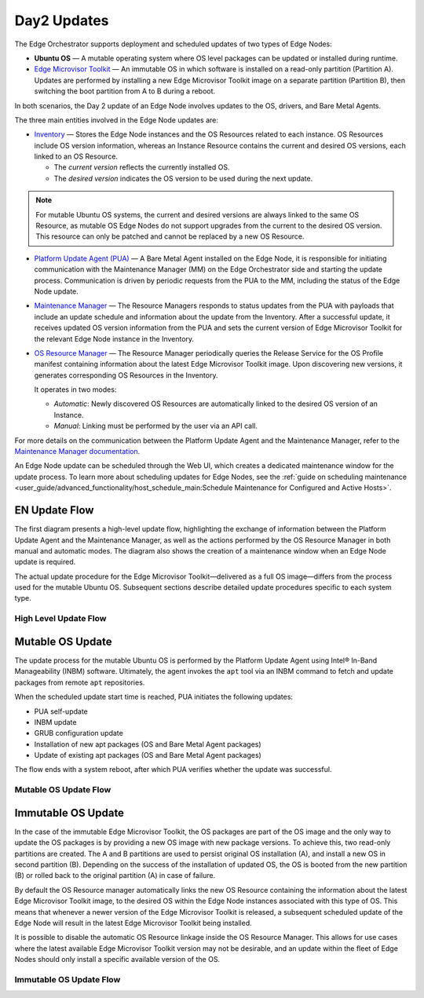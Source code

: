Day2 Updates
============

The Edge Orchestrator supports deployment and scheduled updates of two types of Edge Nodes:

- **Ubuntu OS** — A mutable operating system where OS level packages can be updated or installed during runtime.
- `Edge Microvisor Toolkit <https://github.com/open-edge-platform/edge-microvisor-toolkit>`_ — An immutable OS in which software is installed on a read-only partition (Partition A).
  Updates are performed by installing a new Edge Microvisor Toolkit image on a separate partition (Partition B),
  then switching the boot partition from A to B during a reboot.

In both scenarios, the Day 2 update of an Edge Node involves updates to the OS, drivers, and Bare Metal Agents.

The three main entities involved in the Edge Node updates are:

- `Inventory <https://github.com/open-edge-platform/infra-core/tree/main/inventory>`_ — Stores the Edge Node instances and the OS Resources related to each instance.
  OS Resources include OS version information, whereas an Instance Resource contains the
  current and desired OS versions, each linked to an OS Resource.

  - The *current version* reflects the currently installed OS.
  - The *desired version* indicates the OS version to be used during the next update.

.. note::

    For mutable Ubuntu OS systems, the current and desired versions are always linked to the
    same OS Resource, as mutable OS Edge Nodes do not support upgrades from the current to the
    desired OS version. This resource can only be patched and cannot be replaced by a new
    OS Resource.

- `Platform Update Agent (PUA) <https://github.com/open-edge-platform/edge-node-agents/tree/main/platform-update-agent>`_ — A Bare Metal Agent installed on the Edge Node, it is
  responsible for initiating communication with the Maintenance Manager (MM) on the
  Edge Orchestrator side and starting the update process. Communication is driven by
  periodic requests from the PUA to the MM, including the status of the Edge Node update.

- `Maintenance Manager <https://github.com/open-edge-platform/infra-managers/blob/main/maintenance>`_ — The Resource Managers responds to status updates from the PUA with
  payloads that include an update schedule and information about the update from the Inventory.
  After a successful update, it receives updated OS version information from the PUA and sets
  the current version of Edge Microvisor Toolkit for the relevant Edge Node instance in the Inventory.

- `OS Resource Manager <https://github.com/open-edge-platform/infra-managers/blob/main/os-resource>`_ — The Resource Manager periodically queries the Release Service
  for the OS Profile manifest containing information about the latest Edge Microvisor
  Toolkit image. Upon discovering new versions, it generates corresponding OS Resources
  in the Inventory.

  It operates in two modes:

  - *Automatic*: Newly discovered OS Resources are automatically linked to the desired OS version of an Instance.
  - *Manual*: Linking must be performed by the user via an API call.

For more details on the communication between the Platform Update Agent and the Maintenance
Manager, refer to the `Maintenance Manager documentation <https://github.com/open-edge-platform/infra-managers/blob/main/maintenance/docs/api/maintmgr.md>`_.

An Edge Node update can be scheduled through the Web UI, which creates a dedicated maintenance
window for the update process. To learn more about scheduling updates for Edge Nodes, see the
:ref:`guide on scheduling maintenance <user_guide/advanced_functionality/host_schedule_main:Schedule Maintenance for Configured and Active Hosts>`.


EN Update Flow
--------------

The first diagram presents a high-level update flow, highlighting
the exchange of information between the Platform Update Agent and the Maintenance Manager, as
well as the actions performed by the OS Resource Manager in both manual and automatic modes.
The diagram also shows the creation of a maintenance window when an Edge Node update is required.

The actual update procedure for the Edge Microvisor Toolkit—delivered as a full OS image—differs
from the process used for the mutable Ubuntu OS. Subsequent sections describe detailed update
procedures specific to each system type.

High Level Update Flow
~~~~~~~~~~~~~~~~~~~~~~

.. mermaid::

   sequenceDiagram
   %%{wrap}%%
   autonumber

   actor a as Admin
   participant ui as UI
   participant reg as Release Service
   participant inv as Inventory
   participant osrm as OS Resource Manager
   participant mm as Maintenance Manager
   box LightCyan Edge Node
     participant pua as Platform Update Agent / INBM
     participant na as Node Agent
   end

   note over pua, na: EN OS is installed on partition A and all EN components are up

    par

        loop periodically
            osrm->>reg: download new Curated OS Profile manifests
            reg-->>osrm: return
            osrm->>osrm: parse the manifests
            osrm->>inv: create OS Resources for new immutable OS Profiles
            opt OSRM manualMode=false
                osrm->>inv: update desired_os of immutable OS instances with latest OS
            end
        end
        loop periodically
            pua->>mm: PlatformUpdateStatusRequest(guid, update_status)
            mm->>inv: set Instance updateStatus
            mm->>inv: get Schedule Resources for Instance
            inv->>mm: return
            mm->>pua: PlatformUpdateStatusResponce (os_type, os_image_source, update_source, update_schedule)
            pua->>pua: write the update metadata to file
        end
        opt OSRM manualMode=true
            a->>inv: update desired_os to a selected OS Resource in chosen immutable OS Instances
        end
        opt mutable OS needs updates
            a->>inv: patch mutable OS Resource
        end
        opt EN update needed
            a->>ui: create an update schedule per EN
            ui->>inv: create a Schedule Resource
        end
    end

Mutable OS Update
-----------------

The update process for the mutable Ubuntu OS is performed by the Platform Update Agent using
Intel® In-Band Manageability (INBM) software. Ultimately, the agent invokes the ``apt`` tool via
an INBM command to fetch and update packages from remote ``apt`` repositories.

When the scheduled update start time is reached, PUA initiates the following updates:

- PUA self-update
- INBM update
- GRUB configuration update
- Installation of new apt packages (OS and Bare Metal Agent packages)
- Update of existing apt packages (OS and Bare Metal Agent packages)

The flow ends with a system reboot, after which PUA verifies whether the update was successful.

Mutable OS Update Flow
~~~~~~~~~~~~~~~~~~~~~~

.. mermaid::

    sequenceDiagram
    %%{wrap}%%
    autonumber

    participant inv as Inventory
    participant mm as Maintenance Manager
    box LightCyan Edge Node
    participant pua as Platform Update Agent / INBM
    participant grub as GRUB (Kernel Commandline)
    participant apt as APT (Tool and filesystem)
    end
    participant rs as Release Service (RS)

    note over pua, na: EN OS is installed on partition A and all EN components are up
    note over  pua, mm: reach maintenance schedule start time
        pua-->>mm: PlatformUpdateStatusRequest(guid, STARTED)
    mm->>inv: UpdateStatus=STARTED
    mm->>pua: PlatformUpdateStatusInd (update_source, update_schedule)
        pua->>pua: update metadata

    note over  pua, mm: UPDATE APT SOURCES

    note over  pua, mm: SELF PUA UPDATE
    pua->>apt: SelfUpdate() - apt "NEEDRESTART_MODE=a" install --only-upgrade platfrom-update-agent
    apt->>rs: get latest package
    rs->>apt: return and install latest package
    apt->>pua: if package available = success, PUA restarts, if no package available =success, continue

    note over  pua, mm: UPDATE INBM
    pua->>apt: updateINBM() - apt install --only-upgrade inbm***
    apt->>rs: get latest packages
    rs->>apt: return and install latest packages
    apt->>pua: success

    note over pua, mm: UPDATE GRUB CONFIG
    pua->>pua: get new GRUB config version
    pua->>grub: Update Kernel Commandline boot parameters /etc/default/grub
    pua->>grub: update-grub
    grub->>grub: updating grub config

    note over  pua, mm: INSTALL NEW OS PACKAGES AND AGENTS
    pua->>apt: apt-get install package_1 --download-only
    apt->>rs: get latest packages
    rs->>apt: return and download latest packages
    apt->>pua: success
    pua->>apt: apt-get install packages -n no-download -no-reboot
    apt->>pua: success

    note over pua, mm: UPDATE OS PACKAGES AND AGENTS
    pua->>apt: apt update && apt-upgrade --download-only
    apt->>rs: get latest packages
    rs->>apt: return and download latest packages
    apt->>pua: success
    pua->>apt: update OS and Agents: apt-upgrade --no-download --reboot yes
    apt->>pua: success

    note over pua: INBM REBOOTS THE NODE
    pua->>pua: verify OS/Agents update
    Note over mm, pua: update done/failed
    pua->>pua: change status to 'DONE'/'FAILED' and update metadata
    pua->> mm: PlatformUpdateStatusRequest(guid, DONE/FAILED)
    mm->>inv: UpdateStatus=DONE/FAILED
    mm->>pua: PlatformUpdateStatusInd (update_source, update_schedule)
    pua->>pua: change status to 'UP-TO-DATE' (if update is not FAILED) and update metadata
    pua->> mm: PlatformUpdateStatusRequest(guid, UP-TO-DATE)
    mm->>inv: UpdateStatus=UP-TO-DATE

Immutable OS Update
-------------------

In the case of the immutable Edge Microvisor Toolkit, the OS packages
are part of the OS image and the only way to update the OS packages is by
providing a new OS image with new package versions. To achieve this, two
read-only partitions are created. The A and B partitions are used to persist
original OS installation (A), and install a new OS in
second partition (B). Depending on the success of the installation of
updated OS, the OS is booted from the new partition (B) or rolled
back to the original partition (A) in case of failure.

By default the OS Resource manager automatically links the new OS Resource
containing the information about the latest Edge Microvisor Toolkit image,
to the desired OS within the Edge Node instances associated with this type of OS.
This means that whenever a newer version of the Edge Microvisor Toolkit is released,
a subsequent scheduled update of the Edge Node will result in the latest Edge Microvisor Toolkit being installed.

It is possible to disable the automatic OS Resource linkage inside the OS Resource Manager.
This allows for use cases where the latest available Edge Microvisor Toolkit version may not be desirable,
and an update within the fleet of Edge Nodes should only install a specific available version of the OS.

Immutable OS Update Flow
~~~~~~~~~~~~~~~~~~~~~~~~

.. mermaid::

    sequenceDiagram
    %%{wrap}%%
    autonumber

    participant reg as Release Service
    participant inv as Inventory
    participant nm as OS Resource Manager
    participant mm as Maintenance Manager
    box LightCyan Edge Node
        participant pua as Platform Update Agent / INBC
        participant na as Node Agent
    end

    note over pua, na: EN OS is installed on partition A and all EN components are up

    note over  pua, mm: OS image update start time reached
        pua->>mm: PlatformUpdateStatusRequest(guid, STARTED)
        mm->>inv: Update Instance UpdateStatus (inst_id, UPDATE_IN_PROGRESS)
        pua->>pua: read metadata
    note over  pua, mm: UPDATE OF IMMUTABLE OS IMAGE
    pua->>pua: read metadata
    pua->>pua: compare sha and version of the installed image to the sha and version in the metadata
    alt versions are the same
        pua->>mm: UpdateStatus=UP_TO_DATE
        mm->>inv: UpdateStatus=UP_TO_DATE
    else versions are different
        pua->>reg: download image on partition B using os_image_url
        reg-->>pua: return
        alt download fail
            pua->>mm: UpdateStatus=FAILED FailureReason="DownloadFail"
            mm->>inv: UpdateStatus=FAIL
        else download success
            pua->>mm: UpdateStatus=STARTED
            pua->>pua: install OS on partition B
            pua->>pua: verify installation before reboot
            alt installation fail
                pua->>mm: UpdateStatus=FAILED StatusDetail.Status=Failed FailureReason=InstallationFail
                mm->>inv: UpdateStatus=FAIL
            else installation success
                pua->>mm: UpdateStatus=STARTED
                pua->>pua: set partition B as one-time bootable
                pua->>pua: reboot node
                alt node fails to boot up from partition B, successful boot up from partition A (rollback success)
                    pua->>mm:  UpdateStatus=FAILED StatusDetail.Status=Rolledback FailureReason=BootloaderFail
                    mm->>inv: UpdateStatus=FAIL
                else node fails to boot up from partition B and partition A (rollback failure)
                else node boots up from partition B
                    note over pua: PUA and INBM start
                    pua->>pua: verify update completion and set partition B as bootable
                    alt update fail
                        pua->>mm: UpdateStatus=FAILED StatusDetail.Status=Failed e.g. FailureReason=OSCommitFail
                        mm->>inv: UpdateStatus=FAIL
                        pua->>pua: reboot (rollback to partition A)
                        pua->>mm: UpdateStatus=FAILED StatusDetail.Status=Rolledback e.g. FailureReason=OSCommitFail
                        mm->>inv: UpdateStatus=FAIL
                    else update success
                        pua->>mm: UpdateStatus=UPDATED StatusDetail.Status=SUCCESS FailureReason=NoFailure, sends installed profile_name, profile_version
                        mm->>inv: Filter OSResources by profile_name and profile_version=x, get one (A)
                        inv-->>mm: return
                        mm->>inv: Set Instance UpdateStatus=DONE, current_os=A
                        pua->>mm: UpdateStatus=UP_TO_DATE
                        mm->>inv: UpdateStatus=RUNNING
                    end
                end
            end
        end
    end

